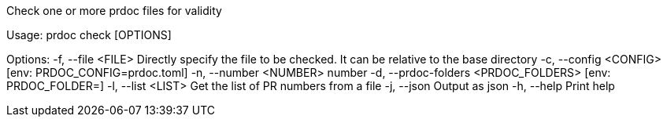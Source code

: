 Check one or more prdoc files for validity

Usage: prdoc check [OPTIONS]

Options:
  -f, --file <FILE>                    Directly specify the file to be checked. It can be relative to the base directory
  -c, --config <CONFIG>                [env: PRDOC_CONFIG=prdoc.toml]
  -n, --number <NUMBER>                number
  -d, --prdoc-folders <PRDOC_FOLDERS>  [env: PRDOC_FOLDER=]
  -l, --list <LIST>                    Get the list of PR numbers from a file
  -j, --json                           Output as json
  -h, --help                           Print help
